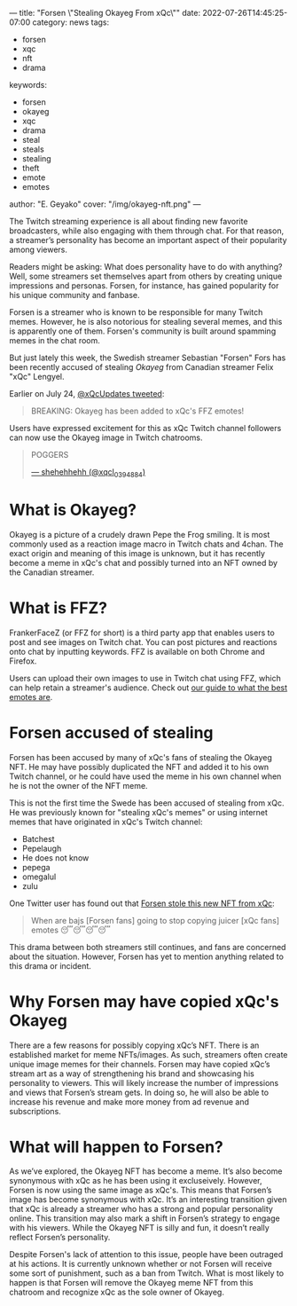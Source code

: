 ---
title: "Forsen \"Stealing Okayeg From xQc\""
date: 2022-07-26T14:45:25-07:00
category: news
tags:
- forsen
- xqc
- nft
- drama
keywords:
- forsen
- okayeg
- xqc
- drama
- steal
- steals
- stealing
- theft
- emote
- emotes
author: "E. Geyako"
cover: "/img/okayeg-nft.png"
---

The Twitch streaming experience is all about finding new favorite broadcasters,
while also engaging with them through chat. For that reason, a streamer’s
personality has become an important aspect of their popularity among viewers.

Readers might be asking: What does personality have to do with anything? Well,
some streamers set themselves apart from others by creating unique impressions
and personas. Forsen, for instance, has gained popularity for his unique
community and fanbase.

Forsen is a streamer who is known to be responsible for many Twitch memes.
However, he is also notorious for stealing several memes, and this is apparently
one of them. Forsen's community is built around spamming memes in the chat room.

But just lately this week, the Swedish streamer Sebastian "Forsen" Fors has been
recently accused of stealing /Okayeg/ from Canadian streamer Felix "xQc"
Lengyel.

Earlier on July 24, [[https://twitter.com/xQcUpdates/status/1551156366881980416][@xQcUpdates tweeted]]:

#+begin_quote
BREAKING: Okayeg has been added to xQc's FFZ emotes!
#+end_quote

Users have expressed excitement for this as xQc Twitch channel followers can now use the Okayeg image in Twitch chatrooms.

#+begin_quote
POGGERS

[[https://twitter.com/xqcl_0394884/status/1551156482011308034?s=20&t=XmHCXK5EbPhphbFCYqCr-w][--- shehehhehh (@xqcl_0394884)]]
#+end_quote

* What is Okayeg?

[[/img/Okayeg.png]]

Okayeg is a picture of a crudely drawn Pepe the Frog smiling. It is most
commonly used as a reaction image macro in Twitch chats and 4chan. The exact
origin and meaning of this image is unknown, but it has recently become a meme
in xQc's chat and possibly turned into an NFT owned by the Canadian streamer.

* What is FFZ?

FrankerFaceZ (or FFZ for short) is a third party app that enables users to post
and see images on Twitch chat. You can post pictures and reactions onto chat by
inputting keywords. FFZ is available on both Chrome and Firefox.

Users can upload their own images to use in Twitch chat using FFZ, which can
help retain a streamer's audience. Check out [[/posts/5-best-and-5-worst-twitch-emoticons/][our guide to what the best emotes
are]].

* Forsen accused of stealing

Forsen has been accused by many of xQc's fans of stealing the Okayeg NFT. He may
have possibly duplicated the NFT and added it to his own Twitch channel, or he
could have used the meme in his own channel when he is not the owner of the NFT
meme.

This is not the first time the Swede has been accused of stealing from xQc. He
was previously known for "stealing xQc's memes" or using internet memes that
have originated in xQc's Twitch channel:

- Batchest
- Pepelaugh
- He does not know
- pepega
- omegalul
- zulu

One Twitter user has found out that [[https://twitter.com/harry_ruttharry/status/1551210298123616256?s=20&t=ivIPiL2GG8sg2M4ZywEhKQ][Forsen stole this new NFT from xQc]]:

#+begin_quote
When are bajs [Forsen fans] going to stop copying juicer [xQc fans] emotes 😴😴😴😴
#+end_quote

This drama between both streamers still continues, and fans are concerned about
the situation. However, Forsen has yet to mention anything related to this drama
or incident.

* Why Forsen may have copied xQc's Okayeg

There are a few reasons for possibly copying xQc’s NFT. There is an established
market for meme NFTs/images. As such, streamers often create unique image memes
for their channels. Forsen may have copied xQc’s stream art as a way of
strengthening his brand and showcasing his personality to viewers. This will
likely increase the number of impressions and views that Forsen’s stream gets.
In doing so, he will also be able to increase his revenue and make more money
from ad revenue and subscriptions.

* What will happen to Forsen?

As we’ve explored, the Okayeg NFT has become a meme. It’s also become synonymous
with xQc as he has been using it excluseively. However, Forsen is now using the
same image as xQc's. This means that Forsen’s image has become synonymous with
xQc. It’s an interesting transition given that xQc is already a streamer who has
a strong and popular personality online. This transition may also mark a shift
in Forsen’s strategy to engage with his viewers. While the Okayeg NFT is silly
and fun, it doesn’t really reflect Forsen’s personality.

Despite Forsen's lack of attention to this issue, people have been outraged at
his actions. It is currently unknown whether or not Forsen will receive some
sort of punishment, such as a ban from Twitch. What is most likely to happen is
that Forsen will remove the Okayeg meme NFT from this chatroom and recognize xQc
as the sole owner of Okayeg.
